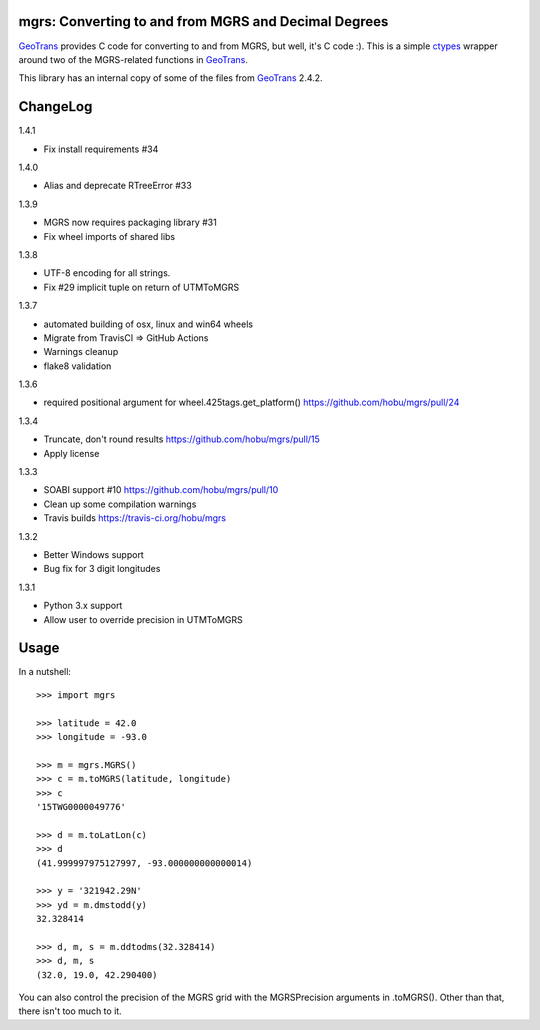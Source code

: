 .. _home:

mgrs: Converting to and from MGRS and Decimal Degrees
------------------------------------------------------------------------------

GeoTrans_ provides C code for converting to and from MGRS, but well, it's
C code :).  This is a simple ctypes_ wrapper around two of the MGRS-related
functions in GeoTrans_.

This library has an internal copy of some of the files from GeoTrans_ 2.4.2.

.. _`GeoTrans`: http://earth-info.nga.mil/GandG/geotrans/
.. _`ctypes`: http://docs.python.org/library/ctypes.html

|travisstatus|

.. |travisstatus| image:: https://travis-ci.org/hobu/mgrs.png?branch=master
   :target: https://travis-ci.org/hobu/mgrs


ChangeLog
------------------------------------------------------------------------------

1.4.1

* Fix install requirements #34

1.4.0

* Alias and deprecate RTreeError #33

1.3.9

* MGRS now requires packaging library #31
* Fix wheel imports of shared libs

1.3.8

* UTF-8 encoding for all strings.
* Fix #29 implicit tuple on return of UTMToMGRS

1.3.7

* automated building of osx, linux and win64 wheels
* Migrate from TravisCI => GitHub Actions
* Warnings cleanup
* flake8 validation

1.3.6

* required positional argument for wheel.425tags.get_platform()
  https://github.com/hobu/mgrs/pull/24

1.3.4

* Truncate, don't round results https://github.com/hobu/mgrs/pull/15
* Apply license

1.3.3

* SOABI support #10 https://github.com/hobu/mgrs/pull/10
* Clean up some compilation warnings
* Travis builds https://travis-ci.org/hobu/mgrs

1.3.2

* Better Windows support
* Bug fix for 3 digit longitudes

1.3.1

* Python 3.x support
* Allow user to override precision in UTMToMGRS


Usage
------------------------------------------------------------------------------

In a nutshell::

    >>> import mgrs

    >>> latitude = 42.0
    >>> longitude = -93.0

    >>> m = mgrs.MGRS()
    >>> c = m.toMGRS(latitude, longitude)
    >>> c
    '15TWG0000049776'

    >>> d = m.toLatLon(c)
    >>> d
    (41.999997975127997, -93.000000000000014)

    >>> y = '321942.29N'
    >>> yd = m.dmstodd(y)
    32.328414

    >>> d, m, s = m.ddtodms(32.328414)
    >>> d, m, s
    (32.0, 19.0, 42.290400)

You can also control the precision of the MGRS grid with the MGRSPrecision
arguments in .toMGRS().  Other than that, there isn't too much to it.


